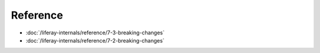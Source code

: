 Reference
=========

-  :doc:`/liferay-internals/reference/7-3-breaking-changes`
-  :doc:`/liferay-internals/reference/7-2-breaking-changes`